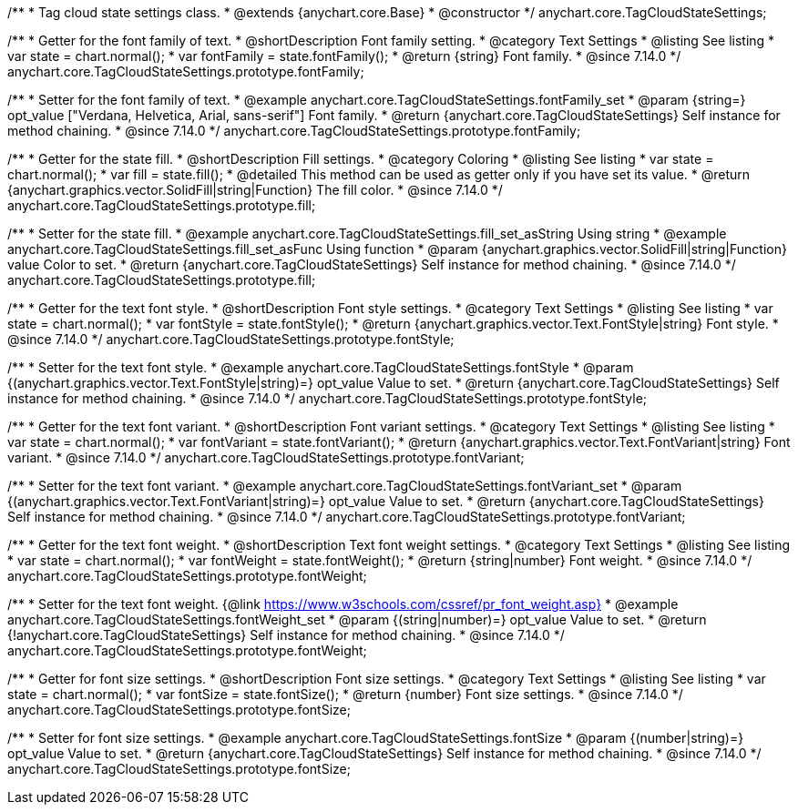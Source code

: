 /**
 * Tag cloud state settings class.
 * @extends {anychart.core.Base}
 * @constructor
 */
anychart.core.TagCloudStateSettings;

//----------------------------------------------------------------------------------------------------------------------
//
//  anychart.core.TagCloudStateSettings.prototype.fontFamily
//
//----------------------------------------------------------------------------------------------------------------------

/**
 * Getter for the font family of text.
 * @shortDescription Font family setting.
 * @category Text Settings
 * @listing See listing
 * var state = chart.normal();
 * var fontFamily = state.fontFamily();
 * @return {string} Font family.
 * @since 7.14.0
 */
anychart.core.TagCloudStateSettings.prototype.fontFamily;

/**
 * Setter for the font family of text.
 * @example anychart.core.TagCloudStateSettings.fontFamily_set
 * @param {string=} opt_value ["Verdana, Helvetica, Arial, sans-serif"] Font family.
 * @return {anychart.core.TagCloudStateSettings} Self instance for method chaining.
 * @since 7.14.0
 */
anychart.core.TagCloudStateSettings.prototype.fontFamily;

//----------------------------------------------------------------------------------------------------------------------
//
//  anychart.core.TagCloudStateSettings.prototype.fill
//
//----------------------------------------------------------------------------------------------------------------------

/**
 * Getter for the state fill.
 * @shortDescription Fill settings.
 * @category Coloring
 * @listing See listing
 * var state = chart.normal();
 * var fill = state.fill();
 * @detailed This method can be used as getter only if you have set its value.
 * @return {anychart.graphics.vector.SolidFill|string|Function} The fill color.
 * @since 7.14.0
 */
anychart.core.TagCloudStateSettings.prototype.fill;

/**
 * Setter for the state fill.
 * @example anychart.core.TagCloudStateSettings.fill_set_asString Using string
 * @example anychart.core.TagCloudStateSettings.fill_set_asFunc Using function
 * @param {anychart.graphics.vector.SolidFill|string|Function} value Color to set.
 * @return {anychart.core.TagCloudStateSettings} Self instance for method chaining.
 * @since 7.14.0
 */
anychart.core.TagCloudStateSettings.prototype.fill;

//----------------------------------------------------------------------------------------------------------------------
//
//  anychart.core.TagCloudStateSettings.prototype.fontStyle
//
//----------------------------------------------------------------------------------------------------------------------

/**
 * Getter for the text font style.
 * @shortDescription Font style settings.
 * @category Text Settings
 * @listing See listing
 * var state = chart.normal();
 * var fontStyle = state.fontStyle();
 * @return {anychart.graphics.vector.Text.FontStyle|string} Font style.
 * @since 7.14.0
 */
anychart.core.TagCloudStateSettings.prototype.fontStyle;

/**
 * Setter for the text font style.
 * @example anychart.core.TagCloudStateSettings.fontStyle
 * @param {(anychart.graphics.vector.Text.FontStyle|string)=} opt_value Value to set.
 * @return {anychart.core.TagCloudStateSettings} Self instance for method chaining.
 * @since 7.14.0
 */
anychart.core.TagCloudStateSettings.prototype.fontStyle;

//----------------------------------------------------------------------------------------------------------------------
//
//  anychart.core.TagCloudStateSettings.prototype.fontVariant
//
//----------------------------------------------------------------------------------------------------------------------

/**
 * Getter for the text font variant.
 * @shortDescription Font variant settings.
 * @category Text Settings
 * @listing See listing
 * var state = chart.normal();
 * var fontVariant = state.fontVariant();
 * @return {anychart.graphics.vector.Text.FontVariant|string} Font variant.
 * @since 7.14.0
 */
anychart.core.TagCloudStateSettings.prototype.fontVariant;

/**
 * Setter for the text font variant.
 * @example anychart.core.TagCloudStateSettings.fontVariant_set
 * @param {(anychart.graphics.vector.Text.FontVariant|string)=} opt_value Value to set.
 * @return {anychart.core.TagCloudStateSettings} Self instance for method chaining.
 * @since 7.14.0
 */
anychart.core.TagCloudStateSettings.prototype.fontVariant;

//----------------------------------------------------------------------------------------------------------------------
//
//  anychart.core.TagCloudStateSettings.prototype.fontWeight
//
//----------------------------------------------------------------------------------------------------------------------

/**
 * Getter for the text font weight.
 * @shortDescription Text font weight settings.
 * @category Text Settings
 * @listing See listing
 * var state = chart.normal();
 * var fontWeight = state.fontWeight();
 * @return {string|number} Font weight.
 * @since 7.14.0
 */
anychart.core.TagCloudStateSettings.prototype.fontWeight;

/**
 * Setter for the text font weight. {@link https://www.w3schools.com/cssref/pr_font_weight.asp}
 * @example anychart.core.TagCloudStateSettings.fontWeight_set
 * @param {(string|number)=} opt_value Value to set.
 * @return {!anychart.core.TagCloudStateSettings} Self instance for method chaining.
 * @since 7.14.0
 */
anychart.core.TagCloudStateSettings.prototype.fontWeight;

//----------------------------------------------------------------------------------------------------------------------
//
//  anychart.core.TagCloudStateSettings.prototype.fontSize
//
//----------------------------------------------------------------------------------------------------------------------

/**
 * Getter for font size settings.
 * @shortDescription Font size settings.
 * @category Text Settings
 * @listing See listing
 * var state = chart.normal();
 * var fontSize = state.fontSize();
 * @return {number} Font size settings.
 * @since 7.14.0
 */
anychart.core.TagCloudStateSettings.prototype.fontSize;

/**
 * Setter for font size settings.
 * @example anychart.core.TagCloudStateSettings.fontSize
 * @param {(number|string)=} opt_value Value to set.
 * @return {anychart.core.TagCloudStateSettings} Self instance for method chaining.
 * @since 7.14.0
 */
anychart.core.TagCloudStateSettings.prototype.fontSize;